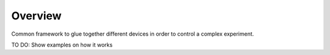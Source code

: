 ========
Overview
========

Common framework to glue together different devices
in order to control a complex experiment.


TO DO: Show examples on how it works
